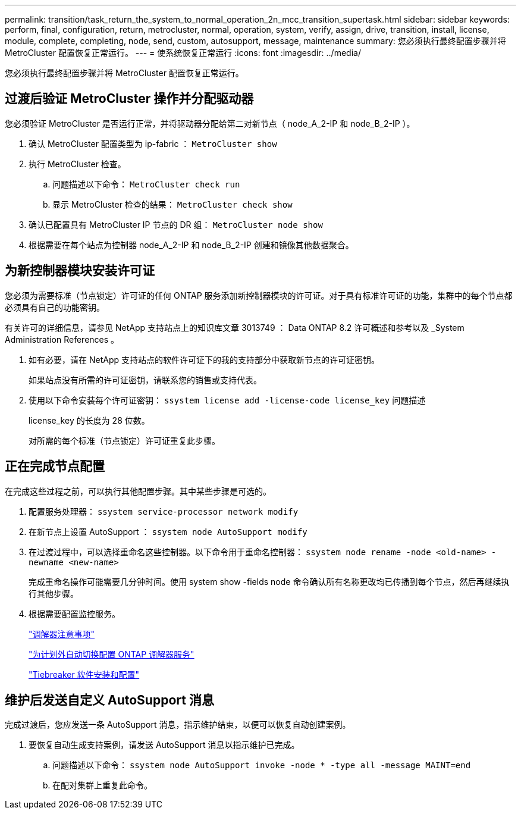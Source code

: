 ---
permalink: transition/task_return_the_system_to_normal_operation_2n_mcc_transition_supertask.html 
sidebar: sidebar 
keywords: perform, final, configuration, return, metrocluster, normal, operation, system, verify, assign, drive, transition, install, license, module, complete, completing, node, send, custom, autosupport, message, maintenance 
summary: 您必须执行最终配置步骤并将 MetroCluster 配置恢复正常运行。 
---
= 使系统恢复正常运行
:icons: font
:imagesdir: ../media/


[role="lead"]
您必须执行最终配置步骤并将 MetroCluster 配置恢复正常运行。



== 过渡后验证 MetroCluster 操作并分配驱动器

[role="lead"]
您必须验证 MetroCluster 是否运行正常，并将驱动器分配给第二对新节点（ node_A_2-IP 和 node_B_2-IP ）。

. 确认 MetroCluster 配置类型为 ip-fabric ： `MetroCluster show`
. 执行 MetroCluster 检查。
+
.. 问题描述以下命令： `MetroCluster check run`
.. 显示 MetroCluster 检查的结果： `MetroCluster check show`


. 确认已配置具有 MetroCluster IP 节点的 DR 组： `MetroCluster node show`
. 根据需要在每个站点为控制器 node_A_2-IP 和 node_B_2-IP 创建和镜像其他数据聚合。




== 为新控制器模块安装许可证

[role="lead"]
您必须为需要标准（节点锁定）许可证的任何 ONTAP 服务添加新控制器模块的许可证。对于具有标准许可证的功能，集群中的每个节点都必须具有自己的功能密钥。

有关许可的详细信息，请参见 NetApp 支持站点上的知识库文章 3013749 ： Data ONTAP 8.2 许可概述和参考以及 _System Administration References 。

. 如有必要，请在 NetApp 支持站点的软件许可证下的我的支持部分中获取新节点的许可证密钥。
+
如果站点没有所需的许可证密钥，请联系您的销售或支持代表。

. 使用以下命令安装每个许可证密钥： `ssystem license add -license-code license_key` 问题描述
+
license_key 的长度为 28 位数。

+
对所需的每个标准（节点锁定）许可证重复此步骤。





== 正在完成节点配置

[role="lead"]
在完成这些过程之前，可以执行其他配置步骤。其中某些步骤是可选的。

. 配置服务处理器： `ssystem service-processor network modify`
. 在新节点上设置 AutoSupport ： `ssystem node AutoSupport modify`
. 在过渡过程中，可以选择重命名这些控制器。以下命令用于重命名控制器： `ssystem node rename -node <old-name> -newname <new-name>`
+
完成重命名操作可能需要几分钟时间。使用 system show -fields node 命令确认所有名称更改均已传播到每个节点，然后再继续执行其他步骤。

. 根据需要配置监控服务。
+
link:../install-ip/concept_considerations_mediator.html["调解器注意事项"]

+
link:../install-ip/concept_configure_the_ontap_mediator_for_unplanned_automatic_switchover.html["为计划外自动切换配置 ONTAP 调解器服务"]

+
link:../tiebreaker/concept_overview_of_the_tiebreaker_software.html["Tiebreaker 软件安装和配置"]





== 维护后发送自定义 AutoSupport 消息

[role="lead"]
完成过渡后，您应发送一条 AutoSupport 消息，指示维护结束，以便可以恢复自动创建案例。

. 要恢复自动生成支持案例，请发送 AutoSupport 消息以指示维护已完成。
+
.. 问题描述以下命令： `ssystem node AutoSupport invoke -node * -type all -message MAINT=end`
.. 在配对集群上重复此命令。



